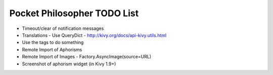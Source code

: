 Pocket Philosopher TODO List
============================

-  Timeout/clear of notification messages
-  Translations - Use QueryDict - http://kivy.org/docs/api-kivy.utils.html
-  Use the tags to do something
-  Remote Import of Aphorisms
-  Remote Import of Images - Factory.AsyncImage(source=URL)
-  Screenshot of aphorism widget (in Kivy 1.9+)
